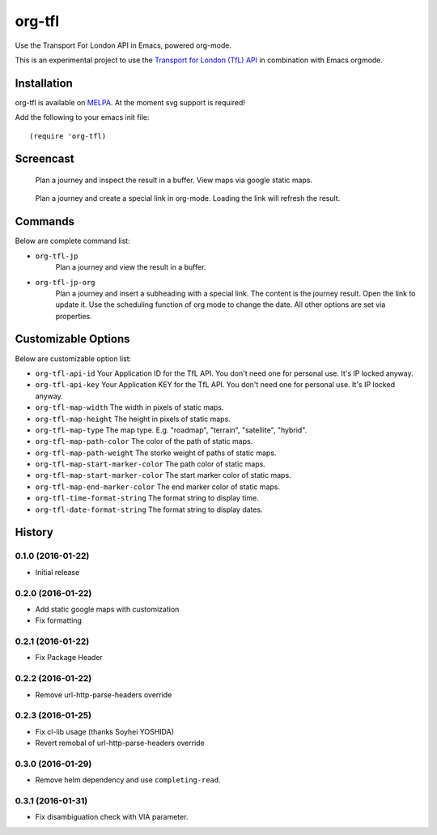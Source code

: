 =======
org-tfl
=======

Use the Transport For London API in Emacs, powered org-mode.

This is an experimental project to use the `Transport for London (TfL) API <https://api-portal.tfl.gov.uk/docs>`_ in combination with Emacs orgmode.

Installation
------------

org-tfl is available on `MELPA <https://melpa.org>`_.
At the moment svg support is required!

Add the following to your emacs init file::

  (require 'org-tfl)

Screencast
----------

.. figure:: https://raw.github.com/storax/org-tfl/master/screencast1.gif

   Plan a journey and inspect the result in a buffer.
   View maps via google static maps.

.. figure:: https://raw.github.com/storax/org-tfl/master/screencast2.gif

   Plan a journey and create a special link in org-mode.
   Loading the link will refresh the result.

Commands
---------

Below are complete command list:

* ``org-tfl-jp``
   Plan a journey and view the result in a buffer.
* ``org-tfl-jp-org``
   Plan a journey and insert a subheading with a special link.
   The content is the journey result. Open the link to update it.
   Use the scheduling function of org mode to change the date.
   All other options are set via properties.

Customizable Options
---------------------

Below are customizable option list:

* ``org-tfl-api-id``
  Your Application ID for the TfL API. You don't need one
  for personal use. It's IP locked anyway.
* ``org-tfl-api-key``
  Your Application KEY for the TfL API. You don't need one
  for personal use. It's IP locked anyway.
* ``org-tfl-map-width``
  The width in pixels of static maps.
* ``org-tfl-map-height``
  The height in pixels of static maps.
* ``org-tfl-map-type``
  The map type. E.g. "roadmap", "terrain", "satellite", "hybrid".
* ``org-tfl-map-path-color``
  The color of the path of static maps.
* ``org-tfl-map-path-weight``
  The storke weight of paths of static maps.
* ``org-tfl-map-start-marker-color``
  The path color of static maps.
* ``org-tfl-map-start-marker-color``
  The start marker color of static maps.
* ``org-tfl-map-end-marker-color``
  The end marker color of static maps.
* ``org-tfl-time-format-string``
  The format string to display time.
* ``org-tfl-date-format-string``
  The format string to display dates.

History
-------

0.1.0 (2016-01-22)
+++++++++++++++++++++++++++++++++++++++

* Initial release

0.2.0 (2016-01-22)
+++++++++++++++++++++++++++++++++++++++

* Add static google maps with customization
* Fix formatting

0.2.1 (2016-01-22)
+++++++++++++++++++++++++++++++++++++++

* Fix Package Header

0.2.2 (2016-01-22)
+++++++++++++++++++++++++++++++++++++++

* Remove url-http-parse-headers override

0.2.3 (2016-01-25)
+++++++++++++++++++++++++++++++++++++++

* Fix cl-lib usage (thanks Soyhei YOSHIDA)
* Revert remobal of url-http-parse-headers override

0.3.0 (2016-01-29)
+++++++++++++++++++++++++++++++++++++++

* Remove helm dependency and use ``completing-read``.

0.3.1 (2016-01-31)
+++++++++++++++++++++++++++++++++++++++

* Fix disambiguation check with VIA parameter.
